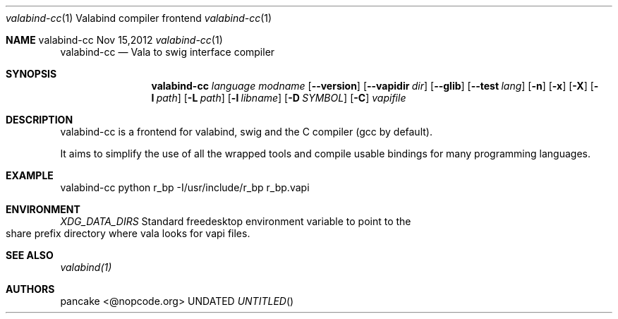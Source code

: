 .Dd Nov 15,2012
.Dt valabind-cc \&1 "Valabind compiler frontend"
.Os valabind-cc
.Sh NAME
.
.Dd
.Nm valabind-cc
.Nd Vala to swig interface compiler
.Pp
.Sh SYNOPSIS
.Nm valabind-cc
.Ar language
.Ar modname
.Op Fl -version
.Op Fl -vapidir Ar dir
.Op Fl -glib
.Op Fl -test Ar lang
.Op Fl n
.Op Fl x
.Op Fl X
.Op Fl I Ar path
.Op Fl L Ar path
.Op Fl l Ar libname
.Op Fl D Ar SYMBOL
.Op Fl C
.Ar vapifile
.Sh DESCRIPTION
valabind-cc is a frontend for valabind, swig and the C compiler (gcc by default).
.Pp
It aims to simplify the use of all the wrapped tools and compile usable bindings for many programming languages.
.Pp
.Sh EXAMPLE
valabind-cc python r_bp \-I/usr/include/r_bp r_bp.vapi
.Pp
.Sh ENVIRONMENT
.Bl -tag -width Fl
.Ar XDG_DATA_DIRS
Standard freedesktop environment variable to point to the share prefix directory where vala looks for vapi files.
.El
.Sh SEE ALSO
.Pp
.Xr valabind(1)
.Pp
.Sh AUTHORS
.Pp
pancake <@nopcode.org>
